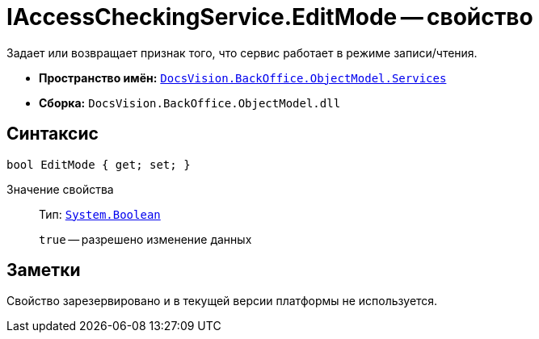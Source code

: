 = IAccessCheckingService.EditMode -- свойство

Задает или возвращает признак того, что сервис работает в режиме записи/чтения.

* *Пространство имён:* `xref:api/DocsVision/BackOffice/ObjectModel/Services/Services_NS.adoc[DocsVision.BackOffice.ObjectModel.Services]`
* *Сборка:* `DocsVision.BackOffice.ObjectModel.dll`

== Синтаксис

[source,csharp]
----
bool EditMode { get; set; }
----

Значение свойства::
Тип: `http://msdn.microsoft.com/ru-ru/library/system.boolean.aspx[System.Boolean]`
+
`true` -- разрешено изменение данных

== Заметки

Свойство зарезервировано и в текущей версии платформы не используется.
